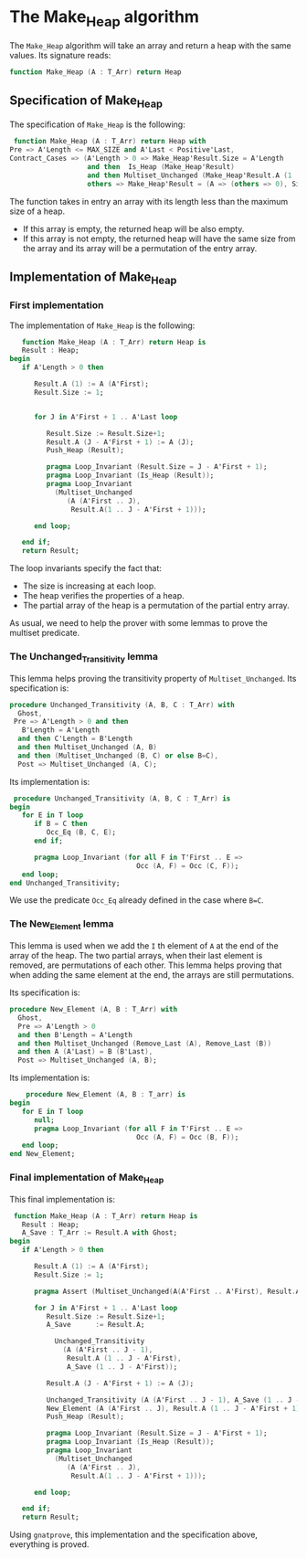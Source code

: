 * The Make_Heap algorithm

  The ~Make_Heap~ algorithm will take an array and return a heap
  with the same values. Its signature reads:
  #+BEGIN_SRC ada
  function Make_Heap (A : T_Arr) return Heap
  #+END_SRC

** Specification of Make_Heap

   The specification of ~Make_Heap~ is the following:
   #+BEGIN_SRC ada
      function Make_Heap (A : T_Arr) return Heap with
     Pre => A'Length <= MAX_SIZE and A'Last < Positive'Last,
     Contract_Cases => (A'Length > 0 => Make_Heap'Result.Size = A'Length
                        and then  Is_Heap (Make_Heap'Result)
                        and then Multiset_Unchanged (Make_Heap'Result.A (1 .. Make_Heap'Result.Size), A),
                        others => Make_Heap'Result = (A => (others => 0), Size => 0));
   #+END_SRC

   The function takes in entry an array with its length less than the maximum size
   of a heap. 
   - If this array is empty, the returned heap will be also empty.
   - If this array is not empty, the returned heap will have the same size from
     the array and its array will be a permutation of the entry array.

** Implementation of Make_Heap

*** First implementation

   The implementation of ~Make_Heap~ is the following:

   #+BEGIN_SRC ada
      function Make_Heap (A : T_Arr) return Heap is
      Result : Heap;
   begin
      if A'Length > 0 then

         Result.A (1) := A (A'First);
         Result.Size := 1;


         for J in A'First + 1 .. A'Last loop

            Result.Size := Result.Size+1;
            Result.A (J - A'First + 1) := A (J);
            Push_Heap (Result);

            pragma Loop_Invariant (Result.Size = J - A'First + 1);
            pragma Loop_Invariant (Is_Heap (Result));
            pragma Loop_Invariant
              (Multiset_Unchanged
                 (A (A'First .. J),
                  Result.A(1 .. J - A'First + 1)));

         end loop;

      end if;
      return Result;
   #+END_SRC

   The loop invariants specify the fact that:
     - The size is increasing at each loop.
     - The heap verifies the properties of a heap.
     - The partial array of the heap is a permutation of the partial entry array.

   As usual, we need to help the prover with some lemmas to prove the multiset predicate.

*** The Unchanged_Transitivity lemma

    This lemma helps proving the transitivity property of ~Multiset_Unchanged~.
    Its specification is:
    #+BEGIN_SRC ada
    procedure Unchanged_Transitivity (A, B, C : T_Arr) with
      Ghost,
     Pre => A'Length > 0 and then
       B'Length = A'Length
      and then C'Length = B'Length
      and then Multiset_Unchanged (A, B)
      and then (Multiset_Unchanged (B, C) or else B=C),
      Post => Multiset_Unchanged (A, C);
    #+END_SRC

    Its implementation is:
    #+BEGIN_SRC ada
    procedure Unchanged_Transitivity (A, B, C : T_Arr) is
   begin
      for E in T loop
         if B = C then
            Occ_Eq (B, C, E);
         end if;

         pragma Loop_Invariant (for all F in T'First .. E =>
                                  Occ (A, F) = Occ (C, F));
      end loop;
   end Unchanged_Transitivity;
    #+END_SRC

    We use the predicate ~Occ_Eq~ already defined in the case where ~B=C~.

*** The New_Element lemma

    This lemma is used when we add the ~I~ th element of ~A~ at the end of the array of the heap.
    The two partial arrays, when their last element is removed, are permutations of each other.
    This lemma helps proving that when adding the same element at the end, the arrays are
    still permutations.

    Its specification is:
    #+BEGIN_SRC ada
    procedure New_Element (A, B : T_Arr) with
      Ghost,
      Pre => A'Length > 0
      and then B'Length = A'Length
      and then Multiset_Unchanged (Remove_Last (A), Remove_Last (B))
      and then A (A'Last) = B (B'Last),
      Post => Multiset_Unchanged (A, B);
    #+END_SRC

    Its implementation is:
    #+BEGIN_SRC ada
       procedure New_Element (A, B : T_arr) is
   begin
      for E in T loop
         null;
         pragma Loop_Invariant (for all F in T'First .. E =>
                                  Occ (A, F) = Occ (B, F));
      end loop;
   end New_Element;
    #+END_SRC
 
*** Final implementation of Make_Heap

    This final implementation is:
    #+BEGIN_SRC ada
    function Make_Heap (A : T_Arr) return Heap is
      Result : Heap;
      A_Save : T_Arr := Result.A with Ghost;
   begin
      if A'Length > 0 then

         Result.A (1) := A (A'First);
         Result.Size := 1;

         pragma Assert (Multiset_Unchanged(A(A'First .. A'First), Result.A(1 .. 1)));

         for J in A'First + 1 .. A'Last loop
            Result.Size := Result.Size+1;
            A_Save      := Result.A;

              Unchanged_Transitivity
                (A (A'First .. J - 1),
                 Result.A (1 .. J - A'First),
                 A_Save (1 .. J - A'First));

            Result.A (J - A'First + 1) := A (J);

            Unchanged_Transitivity (A (A'First .. J - 1), A_Save (1 .. J - A'First),Result.A (1 .. J - A'First));
            New_Element (A (A'First .. J), Result.A (1 .. J - A'First + 1));
            Push_Heap (Result);

            pragma Loop_Invariant (Result.Size = J - A'First + 1);
            pragma Loop_Invariant (Is_Heap (Result));
            pragma Loop_Invariant
              (Multiset_Unchanged
                 (A (A'First .. J),
                  Result.A(1 .. J - A'First + 1)));

         end loop;

      end if;
      return Result;
    #+END_SRC

    Using ~gnatprove~, this implementation and the specification above, everything is proved.
